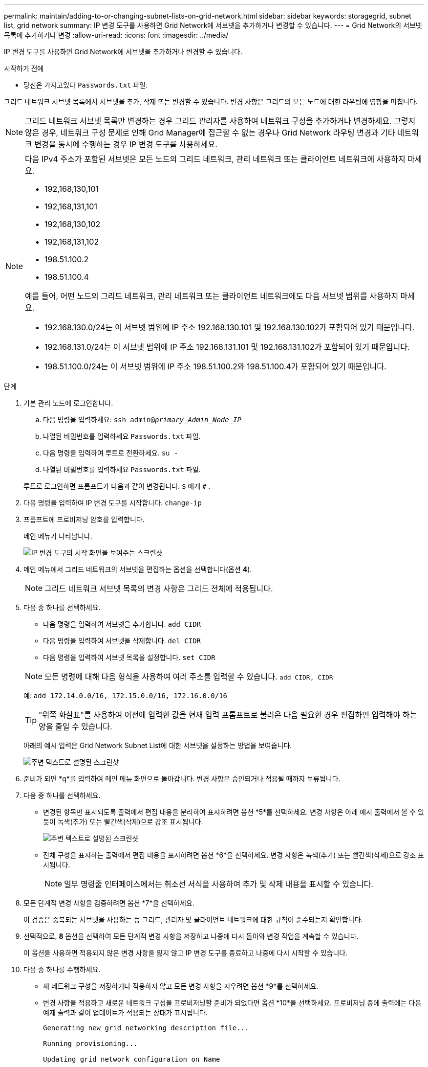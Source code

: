 ---
permalink: maintain/adding-to-or-changing-subnet-lists-on-grid-network.html 
sidebar: sidebar 
keywords: storagegrid, subnet list, grid network 
summary: IP 변경 도구를 사용하면 Grid Network에 서브넷을 추가하거나 변경할 수 있습니다. 
---
= Grid Network의 서브넷 목록에 추가하거나 변경
:allow-uri-read: 
:icons: font
:imagesdir: ../media/


[role="lead"]
IP 변경 도구를 사용하면 Grid Network에 서브넷을 추가하거나 변경할 수 있습니다.

.시작하기 전에
* 당신은 가지고있다 `Passwords.txt` 파일.


그리드 네트워크 서브넷 목록에서 서브넷을 추가, 삭제 또는 변경할 수 있습니다.  변경 사항은 그리드의 모든 노드에 대한 라우팅에 영향을 미칩니다.


NOTE: 그리드 네트워크 서브넷 목록만 변경하는 경우 그리드 관리자를 사용하여 네트워크 구성을 추가하거나 변경하세요.  그렇지 않은 경우, 네트워크 구성 문제로 인해 Grid Manager에 접근할 수 없는 경우나 Grid Network 라우팅 변경과 기타 네트워크 변경을 동시에 수행하는 경우 IP 변경 도구를 사용하세요.

[NOTE]
====
다음 IPv4 주소가 포함된 서브넷은 모든 노드의 그리드 네트워크, 관리 네트워크 또는 클라이언트 네트워크에 사용하지 마세요.

* 192,168,130,101
* 192,168,131,101
* 192,168,130,102
* 192,168,131,102
* 198.51.100.2
* 198.51.100.4


예를 들어, 어떤 노드의 그리드 네트워크, 관리 네트워크 또는 클라이언트 네트워크에도 다음 서브넷 범위를 사용하지 마세요.

* 192.168.130.0/24는 이 서브넷 범위에 IP 주소 192.168.130.101 및 192.168.130.102가 포함되어 있기 때문입니다.
* 192.168.131.0/24는 이 서브넷 범위에 IP 주소 192.168.131.101 및 192.168.131.102가 포함되어 있기 때문입니다.
* 198.51.100.0/24는 이 서브넷 범위에 IP 주소 198.51.100.2와 198.51.100.4가 포함되어 있기 때문입니다.


====
.단계
. 기본 관리 노드에 로그인합니다.
+
.. 다음 명령을 입력하세요: `ssh admin@_primary_Admin_Node_IP_`
.. 나열된 비밀번호를 입력하세요 `Passwords.txt` 파일.
.. 다음 명령을 입력하여 루트로 전환하세요. `su -`
.. 나열된 비밀번호를 입력하세요 `Passwords.txt` 파일.


+
루트로 로그인하면 프롬프트가 다음과 같이 변경됩니다. `$` 에게 `#` .

. 다음 명령을 입력하여 IP 변경 도구를 시작합니다. `change-ip`
. 프롬프트에 프로비저닝 암호를 입력합니다.
+
메인 메뉴가 나타납니다.

+
image::../media/change_ip_tool_main_menu.png[IP 변경 도구의 시작 화면을 보여주는 스크린샷]

. 메인 메뉴에서 그리드 네트워크의 서브넷을 편집하는 옵션을 선택합니다(옵션 *4*).
+

NOTE: 그리드 네트워크 서브넷 목록의 변경 사항은 그리드 전체에 적용됩니다.

. 다음 중 하나를 선택하세요.
+
--
** 다음 명령을 입력하여 서브넷을 추가합니다. `add CIDR`
** 다음 명령을 입력하여 서브넷을 삭제합니다. `del CIDR`
** 다음 명령을 입력하여 서브넷 목록을 설정합니다. `set CIDR`


--
+
--

NOTE: 모든 명령에 대해 다음 형식을 사용하여 여러 주소를 입력할 수 있습니다. `add CIDR, CIDR`

예: `add 172.14.0.0/16, 172.15.0.0/16, 172.16.0.0/16`


TIP: "위쪽 화살표"를 사용하여 이전에 입력한 값을 현재 입력 프롬프트로 불러온 다음 필요한 경우 편집하면 입력해야 하는 양을 줄일 수 있습니다.

아래의 예시 입력은 Grid Network Subnet List에 대한 서브넷을 설정하는 방법을 보여줍니다.

image::../media/change_ip_tool_gnsl_sample_input.gif[주변 텍스트로 설명된 스크린샷]

--
. 준비가 되면 *q*를 입력하여 메인 메뉴 화면으로 돌아갑니다.  변경 사항은 승인되거나 적용될 때까지 보류됩니다.
. 다음 중 하나를 선택하세요.
+
** 변경된 항목만 표시되도록 출력에서 편집 내용을 분리하여 표시하려면 옵션 *5*를 선택하세요.  변경 사항은 아래 예시 출력에서 볼 수 있듯이 녹색(추가) 또는 빨간색(삭제)으로 강조 표시됩니다.
+
image::../media/change_ip_tool_gnsl_sample_output.gif[주변 텍스트로 설명된 스크린샷]

** 전체 구성을 표시하는 출력에서 편집 내용을 표시하려면 옵션 *6*을 선택하세요.  변경 사항은 녹색(추가) 또는 빨간색(삭제)으로 강조 표시됩니다.
+

NOTE: 일부 명령줄 인터페이스에서는 취소선 서식을 사용하여 추가 및 삭제 내용을 표시할 수 있습니다.



. 모든 단계적 변경 사항을 검증하려면 옵션 *7*을 선택하세요.
+
이 검증은 중복되는 서브넷을 사용하는 등 그리드, 관리자 및 클라이언트 네트워크에 대한 규칙이 준수되는지 확인합니다.

. 선택적으로, *8* 옵션을 선택하여 모든 단계적 변경 사항을 저장하고 나중에 다시 돌아와 변경 작업을 계속할 수 있습니다.
+
이 옵션을 사용하면 적용되지 않은 변경 사항을 잃지 않고 IP 변경 도구를 종료하고 나중에 다시 시작할 수 있습니다.

. 다음 중 하나를 수행하세요.
+
** 새 네트워크 구성을 저장하거나 적용하지 않고 모든 변경 사항을 지우려면 옵션 *9*를 선택하세요.
** 변경 사항을 적용하고 새로운 네트워크 구성을 프로비저닝할 준비가 되었다면 옵션 *10*을 선택하세요.  프로비저닝 중에 출력에는 다음 예제 출력과 같이 업데이트가 적용되는 상태가 표시됩니다.
+
[listing]
----
Generating new grid networking description file...

Running provisioning...

Updating grid network configuration on Name
----


. 그리드 네트워크 변경 시 옵션 *10*을 선택한 경우 다음 옵션 중 하나를 선택하세요.
+
** *적용*: 변경 사항을 즉시 적용하고 필요한 경우 각 노드를 자동으로 다시 시작합니다.
+
외부 변경 없이 새 네트워크 구성이 기존 네트워크 구성과 동시에 작동하는 경우, *적용* 옵션을 사용하여 완전 자동화된 구성 변경을 수행할 수 있습니다.

** *단계*: 노드가 다음에 다시 시작될 때 변경 사항을 적용합니다.
+
새로운 네트워크 구성이 작동하도록 물리적 또는 가상 네트워킹 구성을 변경해야 하는 경우 *stage* 옵션을 사용하여 영향을 받는 노드를 종료하고, 필요한 물리적 네트워킹 변경을 수행한 다음, 영향을 받는 노드를 다시 시작해야 합니다.

+

NOTE: *스테이지* 옵션을 사용하는 경우 중단을 최소화하기 위해 스테이징 후 가능한 한 빨리 노드를 다시 시작하세요.

** *취소*: 지금은 네트워크를 변경하지 마세요.
+
제안된 변경 사항을 적용하려면 노드를 다시 시작해야 한다는 사실을 몰랐다면, 사용자에게 미치는 영향을 최소화하기 위해 변경 사항을 연기할 수 있습니다.  *취소*를 선택하면 메인 메뉴로 돌아가고 변경 사항이 저장되어 나중에 적용할 수 있습니다.



+
변경 사항을 적용하거나 단계적으로 적용한 후에는 그리드 구성 변경의 결과로 새로운 복구 패키지가 생성됩니다.

. 오류로 인해 구성이 중지된 경우 다음 옵션을 사용할 수 있습니다.
+
** IP 변경 절차를 종료하고 메인 메뉴로 돌아가려면 *a*를 입력하세요.
** 실패한 작업을 다시 시도하려면 *r*을 입력하세요.
** 다음 작업을 계속하려면 *c*를 입력하세요.
+
실패한 작업은 나중에 주 메뉴에서 옵션 *10*(변경 사항 적용)을 선택하여 다시 시도할 수 있습니다.  모든 작업이 성공적으로 완료될 때까지 IP 변경 절차는 완료되지 않습니다.

** 수동으로 개입해야 하는 경우(예: 노드 재부팅) 도구에서 실패한 것으로 판단한 작업이 실제로는 성공적으로 완료되었다고 확신하는 경우 *f*를 입력하여 해당 작업을 성공으로 표시하고 다음 작업으로 넘어갑니다.


. Grid Manager에서 새로운 복구 패키지를 다운로드하세요.
+
.. *유지관리* > *시스템* > *복구 패키지*를 선택하세요.
.. 프로비저닝 암호를 입력하세요.


+

CAUTION: 복구 패키지 파일은 StorageGRID 시스템에서 데이터를 얻는 데 사용할 수 있는 암호화 키와 비밀번호가 포함되어 있으므로 보호되어야 합니다.


